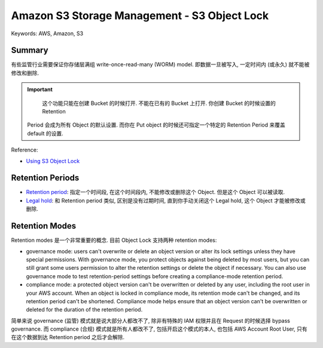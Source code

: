 Amazon S3 Storage Management - S3 Object Lock
==============================================================================
Keywords: AWS, Amazon, S3


Summary
------------------------------------------------------------------------------
有些监管行业需要保证你存储层满组 write-once-read-many (WORM) model. 即数据一旦被写入, 一定时间内 (或永久) 就不能被修改和删除.

.. important::

    这个功能只能在创建 Bucket 的时候打开. 不能在已有的 Bucket 上打开. 你创建 Bucket 的时候设置的 Retention
 Period 会成为所有 Object 的默认设置. 而你在 Put object 的时候还可指定一个特定的 Retention Period 来覆盖 default 的设置.

Reference:

- `Using S3 Object Lock <https://docs.aws.amazon.com/AmazonS3/latest/userguide/object-lock.html>`_


Retention Periods
------------------------------------------------------------------------------
- `Retention period <https://boto3.amazonaws.com/v1/documentation/api/latest/reference/services/s3/client/put_object_retention.html>`_: 指定一个时间段, 在这个时间段内, 不能修改或删除这个 Object. 但是这个 Object 可以被读取.
- `Legal hold <https://boto3.amazonaws.com/v1/documentation/api/latest/reference/services/s3/client/put_object_legal_hold.html>`_: 和 Retention period 类似, 区别是没有过期时间, 直到你手动关闭这个 Legal hold, 这个 Object 才能被修改或删除.


Retention Modes
------------------------------------------------------------------------------
Retention modes 是一个非常重要的概念. 目前 Object Lock 支持两种 retention modes:

- governance mode: users can't overwrite or delete an object version or alter its lock settings unless they have special permissions. With governance mode, you protect objects against being deleted by most users, but you can still grant some users permission to alter the retention settings or delete the object if necessary. You can also use governance mode to test retention-period settings before creating a compliance-mode retention period.
- compliance mode: a protected object version can't be overwritten or deleted by any user, including the root user in your AWS account. When an object is locked in compliance mode, its retention mode can't be changed, and its retention period can't be shortened. Compliance mode helps ensure that an object version can't be overwritten or deleted for the duration of the retention period.

简单来说 governance (监管) 模式就是说大部分人都改不了, 除非有特殊的 IAM 权限并且在 Request 的时候选择 bypass governance. 而 compliance (合规) 模式就是所有人都改不了, 包括开启这个模式的本人, 也包括 AWS Account Root User, 只有在这个数据到达 Retention period 之后才会解除.
